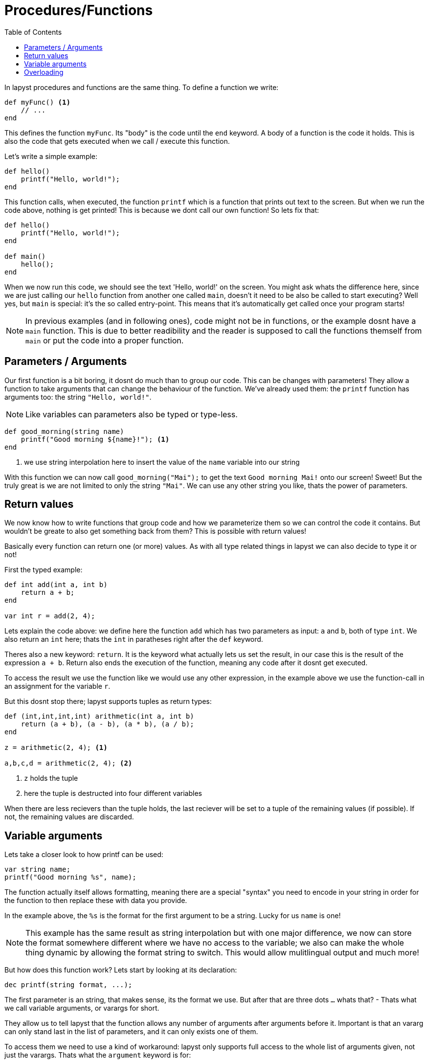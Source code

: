 :icons: font
:source-highlighter: rouge
:toc:
:toc-placement!:

= Procedures/Functions

toc::[]

In lapyst procedures and functions are the same thing.
To define a function we write:

[source,lapyst]
----
def myFunc() <1>
    // ...
end
----

This defines the function `myFunc`. Its "body" is the code until the `end` keyword.
A body of a function is the code it holds. This is also the code that gets executed when we call / execute this function.

Let's write a simple example:

[source,lapyst]
----
def hello()
    printf("Hello, world!");
end
----

This function calls, when executed, the function `printf` which is a function that prints out text to the screen. But when we run the code above, nothing is get printed! This is because we dont call our own function! So lets fix that:

[source,lapyst]
----
def hello()
    printf("Hello, world!");
end

def main()
    hello();
end
----

When we now run this code, we should see the text 'Hello, world!' on the screen. You might ask whats the difference here, since we are just calling our `hello` function from another one called `main`, doesn't it need to be also be called to start executing? Well yes, but `main` is special: it's the so called entry-point. This means that it's automatically get called once your program starts!

NOTE: In previous examples (and in following ones), code might not be in functions, or the example dosnt have a `main` function. This is due to better readibility and the reader is supposed to call the functions themself from `main` or put the code into a proper function.

== Parameters / Arguments

Our first function is a bit boring, it dosnt do much than to group our code.
This can be changes with parameters! They allow a function to take arguments that can change the behaviour of the function. We've already used them: the `printf` function has arguments too: the string `"Hello, world!"`.

NOTE: Like variables can parameters also be typed or type-less.

[source,lapyst]
----
def good_morning(string name)
    printf("Good morning ${name}!"); <1>
end
----
<1> we use string interpolation here to insert the value of the `name` variable into our string

With this function we can now call `good_morning("Mai");` to get the text `Good morning Mai!` onto our screen! Sweet! But the truly great is we are not limited to only the string `"Mai"`. We can use any other string you like, thats the power of parameters.

== Return values

We now know how to write functions that group code and how we parameterize them so we can control the code it contains. But wouldn't be greate to also get something back from them? This is possible with return values!

Basically every function can return one (or more) values. As with all type related things in lapyst we can also decide to type it or not!

First the typed example:

[source,lapyst]
----
def int add(int a, int b)
    return a + b;
end

var int r = add(2, 4);
----

Lets explain the code above: we define here the function `add` which has two parameters as input: `a` and `b`, both of type `int`. We also return an `int` here; thats the `int` in paratheses right after the `def` keyword.

Theres also a new keyword: `return`. It is the keyword what actually lets us set the result, in our case this is the result of the expression `a + b`. Return also ends the execution of the function, meaning any code after it dosnt get executed.

To access the result we use the function like we would use any other expression, in the example above we use the function-call in an assignment for the variable `r`.

But this dosnt stop there; lapyst supports tuples as return types:

[source,lapyst]
----
def (int,int,int,int) arithmetic(int a, int b)
    return (a + b), (a - b), (a * b), (a / b);
end

z = arithmetic(2, 4); <1>

a,b,c,d = arithmetic(2, 4); <2>
----
<1> `z` holds the tuple
<2> here the tuple is destructed into four different variables

When there are less recievers than the tuple holds, the last reciever will be set to a tuple of the remaining values (if possible). If not, the remaining values are discarded.

== Variable arguments

Lets take a closer look to how printf can be used:

[source,lapyst]
----
var string name;
printf("Good morning %s", name);
----

The function actually itself allows formatting, meaning there are a special "syntax" you need to encode in your string in order for the function to then replace these with data you provide.

In the example above, the `%s` is the format for the first argument to be a string. Lucky for us `name` is one!

NOTE: This example has the same result as string interpolation but with one major difference, we now can store the format somewhere different where we have no access to the variable; we also can make the whole thing dynamic by allowing the format string to switch. This would allow mulitlingual output and much more!

But how does this function work? Lets start by looking at its declaration:

[source,lapyst]
----
dec printf(string format, ...);
----

The first parameter is an string, that makes sense, its the format we use. But after that are three dots `...` whats that? - Thats what we call variable arguments, or varargs for short.

They allow us to tell lapyst that the function allows any number of arguments after arguments before it. Important is that an vararg can only stand last in the list of parameters, and it can only exists one of them.

To access them we need to use a kind of workaround: lapyst only supports full access to the whole list of arguments given, not just the varargs. Thats what the `argument` keyword is for:

[source,lapyst]
----
def sum(int n, ...)
    printf(arguments)   // would print "[3, 5, 6, 7]"
end

sum(3, 5, 6, 7)
----

The `argument` keywords acts like an array; thus all operations of an array are supported.

== Overloading

Overloading describes the ability to define multiple functs that are named the same, but they differ in their function signature. A function signature is the combination of all what a function defines to the outside world: the name, the parameters, and in lapyst: the returntypes

[source,lapyst]
----
def combine(int a, int b)
    return (a + b);
end

def combine(string a, string b)
    return "${a} ${b}";
end
----

As seen above, we define two times the function `combine`, but since their parameters differ, they dont overlap and thus dosn't create an error. To call them we need to be sure to plug the right parameters in:

[source,lapyst]
----
combine(1, 2);  // will call combine(int a, int b)

combine("hello", "world");  // will call combine(string a, string b)
----

This might be hard to distingisch when using type-less variables, because then it's based on what the variable actually holds.